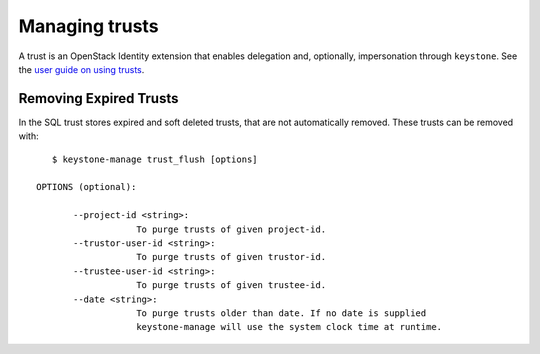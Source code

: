 ===============
Managing trusts
===============

A trust is an OpenStack Identity extension that enables delegation and,
optionally, impersonation through ``keystone``. See the `user guide on using
trusts`_.

.. _user guide on using trusts: ../user/trusts.html

Removing Expired Trusts
===========================================================

In the SQL trust stores expired and soft deleted trusts, that are not
automatically removed. These trusts can be removed with::

    $ keystone-manage trust_flush [options]

 OPTIONS (optional):

        --project-id <string>:
                    To purge trusts of given project-id.
        --trustor-user-id <string>:
                    To purge trusts of given trustor-id.
        --trustee-user-id <string>:
                    To purge trusts of given trustee-id.
        --date <string>:
                    To purge trusts older than date. If no date is supplied
                    keystone-manage will use the system clock time at runtime.
